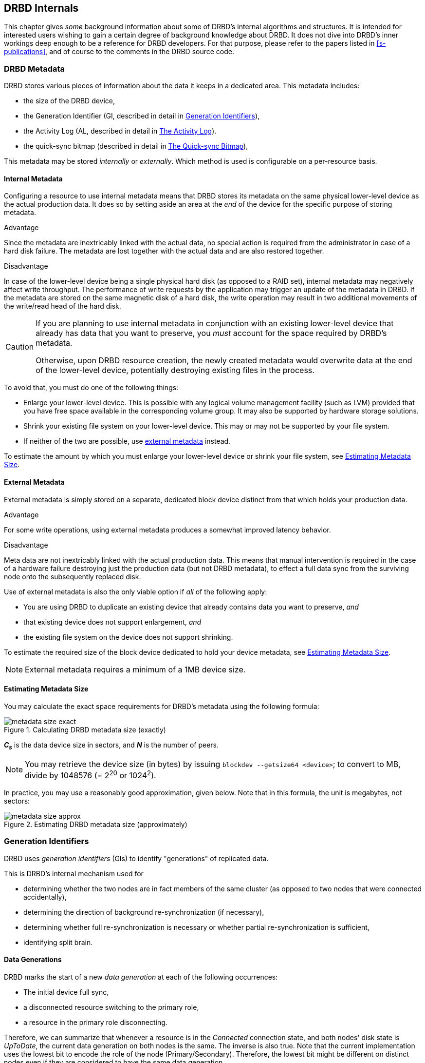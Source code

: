 [[ch-internals]]
== DRBD Internals

This chapter gives _some_ background information about some of DRBD's
internal algorithms and structures. It is intended for interested
users wishing to gain a certain degree of background knowledge about
DRBD. It does not dive into DRBD's inner workings deep enough to be a
reference for DRBD developers. For that purpose, please refer to the
papers listed in <<s-publications>>, and of course to the comments in
the DRBD source code.

[[s-metadata]]
=== DRBD Metadata

indexterm:[metadata]DRBD stores various pieces of information about
the data it keeps in a dedicated area. This metadata includes:

* the size of the DRBD device,
* the Generation Identifier (GI, described in detail in <<s-gi>>),
* the Activity Log (AL, described in detail in <<s-activity-log>>).
* the quick-sync bitmap (described in detail in <<s-quick-sync-bitmap>>),

This metadata may be stored _internally_ or _externally_. Which method
is used is configurable on a per-resource basis.

[[s-internal-meta-data]]
==== Internal Metadata

indexterm:[metadata]Configuring a resource to use internal metadata
means that DRBD stores its metadata on the same physical lower-level
device as the actual production data. It does so by setting aside an
area at the _end_ of the device for the specific purpose of storing
metadata.

.Advantage
Since the metadata are inextricably linked with the actual data, no
special action is required from the administrator in case of a hard
disk failure. The metadata are lost together with the actual data and
are also restored together.

.Disadvantage
In case of the lower-level device being a single physical hard disk
(as opposed to a RAID set), internal metadata may negatively affect
write throughput. The performance of write requests by the application
may trigger an update of the metadata in DRBD. If the metadata are
stored on the same magnetic disk of a hard disk, the write operation
may result in two additional movements of the write/read head of the
hard disk.

[CAUTION]
============
If you are planning to use internal metadata in conjunction
with an existing lower-level device that already has data that you
want to preserve, you _must_ account for the space required by DRBD's
metadata.

Otherwise, upon DRBD resource creation, the newly created metadata
would overwrite data at the end of the lower-level device, potentially
destroying existing files in the process.
============

To avoid that, you must do one of the following things:

* Enlarge your lower-level device. This is possible with any logical
  volume management facility (such as indexterm:[LVM]LVM) provided that
  you have free space available in the corresponding volume group. It
  may also be supported by hardware storage solutions.

* Shrink your existing file system on your lower-level device. This
  may or may not be supported by your file system.

* If neither of the two are possible, use
  <<s-external-meta-data,external metadata>> instead.

To estimate the amount by which you must enlarge your lower-level
device or shrink your file system, see <<s-meta-data-size>>.

[[s-external-meta-data]]
==== External Metadata

indexterm:[metadata]External metadata is simply stored on a
separate, dedicated block device distinct from that which holds your
production data.

.Advantage
For some write operations, using external metadata produces a
somewhat improved latency behavior.

.Disadvantage
Meta data are not inextricably linked with the actual production
data. This means that manual intervention is required in the case of a
hardware failure destroying just the production data (but not DRBD
metadata), to effect a full data sync from the surviving node onto
the subsequently replaced disk.

Use of external metadata is also the only viable option if _all_ of
the following apply:

* You are using DRBD to duplicate an existing device that already
  contains data you want to preserve, _and_

* that existing device does not support enlargement, _and_

* the existing file system on the device does not support shrinking.

To estimate the required size of the block device dedicated to hold
your device metadata, see <<s-meta-data-size>>.

NOTE: External metadata requires a minimum of a 1MB device size.

[[s-meta-data-size]]
==== Estimating Metadata Size

indexterm:[metadata]You may calculate the exact space requirements
for DRBD's metadata using the following formula:

[[eq-metadata-size-exact]]
.Calculating DRBD metadata size (exactly)
image::images/metadata-size-exact.svg[]

*_C~s~_* is the data device size in sectors, and *_N_* is the number of peers.

////
If
you are using the <<al-stripe,al-stripes>> setting, additional space of size
_al-stripes_ times _al-strip-size_ is required.
////

NOTE: You may retrieve the device size (in bytes) by issuing `blockdev --getsize64
<device>`; to convert to MB, divide by 1048576 (= 2^20^ or 1024^2^).

In practice, you may use a reasonably good approximation, given
below. Note that in this formula, the unit is megabytes, not sectors:

[[eq-metadata-size-approx]]
.Estimating DRBD metadata size (approximately)
image::images/metadata-size-approx.svg[]

[[s-gi]]
=== Generation Identifiers

indexterm:[generation identifiers]DRBD uses _generation identifiers_
(GIs) to identify "generations" of replicated data.

This is DRBD's internal mechanism used for

* determining whether the two nodes are in fact members of the same
  cluster (as opposed to two nodes that were connected accidentally),

* determining the direction of background re-synchronization (if
  necessary),

* determining whether full re-synchronization is necessary or whether
  partial re-synchronization is sufficient,

* indexterm:[split brain]identifying split brain.

[[s-data-generations]]
==== Data Generations

DRBD marks the start of a new _data generation_ at each of the
following occurrences:

// FIXME PRe

* The initial device full sync,

* a disconnected resource switching to the primary role,

* a resource in the primary role disconnecting.

Therefore, we can summarize that whenever a resource is in the _Connected_
connection state, and both nodes' disk state is _UpToDate_, the
current data generation on both nodes is the same. The inverse is also
true. Note that the current implementation uses the lowest bit to encode the
role of the node (Primary/Secondary). Therefore, the lowest bit might be
different on distinct nodes even if they are considered to have the same data
generation.

Every new data generation is identified by an 8-byte, universally
unique identifier (UUID).

[[s-gi-tuple]]
==== The Generation Identifier Tuple

DRBD keeps some pieces of information about current and historical
data generations in the local resource metadata:

.Current UUID
This is the generation identifier for the current data generation, as
seen from the local node's perspective. When a resource is
_Connected_ and fully synchronized, the current UUID is identical
between nodes.

.Bitmap UUIDs
This is the UUID of the generation against which this on-disk
bitmap is tracking changes (per remote host). Like the on-disk sync bitmap itself, this
identifier is only relevant while the remote host is disconnected.

// If the resource is _Connected_, this UUID is always empty (zero). FIXME

.Historical UUIDs
These are the identifiers of data generations preceding the
current one, sized to have one slot per (possible) remote host.

Collectively, these items are referred to as the _generation
identifier tuple_, or "__GI tuple__" for short.

[[s-gi-changes]]
==== How Generation Identifiers Change

[[s-gi-changes-newgen]]
===== Start of a New Data Generation

When a node in _Primary_ role loses connection to its peer (either by network failure or
manual intervention), DRBD modifies its local generation identifiers
in the following manner:

[[f-gi-changes-newgen]]
.GI tuple changes at start of a new data generation
image::images/gi-changes-newgen.svg[]

. The primary creates a new UUID for the new data generation. This becomes the
  _new_ current UUID for the primary node.

. The _previous_ current UUID now refers to the generation the bitmap is
  tracking changes against, so it becomes the new bitmap UUID for the
  primary node.

. On the secondary node(s), the GI tuple remains unchanged.


[[s-gi-changes-synccomplete]]
===== Completion of Resynchronization

When resynchronization concludes, the synchronization target adopts the entire
GI tuple from the synchronization source.

The synchronization source keeps the same set, and doesn't generate new UUIDs.

[[s-gi-use]]
==== How DRBD Uses Generation Identifiers

When a connection between nodes is established, the two nodes exchange
their currently available generation identifiers, and proceed
accordingly. Several possible outcomes exist:

.Current UUIDs empty on both nodes
The local node detects that both its current UUID and the peer's
current UUID are empty. This is the normal occurrence for a freshly
configured resource that has not had the initial full sync
initiated. No synchronization takes place; it has to be started
manually.

.Current UUIDs empty on one node
The local node detects that the peer's current UUID is empty, and its
own is not. This is the normal case for a freshly configured resource
on which the initial full sync has just been initiated, the local node
having been selected as the initial synchronization source. DRBD now
sets all bits in the on-disk sync bitmap (meaning it considers the
entire device out-of-sync), and starts synchronizing as a
synchronization source. In the opposite case (local current UUID
empty, peer's non-empty), DRBD performs the same steps, except that
the local node becomes the synchronization target.

.Equal current UUIDs
The local node detects that its current UUID and the peer's current
UUID are non-empty and equal. This is the normal occurrence for a
resource that went into disconnected mode at a time when it was in the
secondary role, and was not promoted on either node while
disconnected. No synchronization takes place, as none is necessary.

.Bitmap UUID matches peer's current UUID
The local node detects that its bitmap UUID matches the peer's current
UUID, and that the peer's bitmap UUID is empty. This is the normal and
expected occurrence after a secondary node failure, with the local
node being in the primary role. It means that the peer never became
primary in the meantime and worked on the basis of the same data
generation all along. DRBD now initiates a normal, background
re-synchronization, with the local node becoming the synchronization
source. If, conversely, the local node detects that _its_ bitmap UUID
is empty, and that the _peer's_ bitmap matches the local node's current
UUID, then that is the normal and expected occurrence after a failure
of the local node. Again, DRBD now initiates a normal, background
re-synchronization, with the local node becoming the synchronization
target.

.Current UUID matches peer's historical UUID
The local node detects that its current UUID matches one of the peer's
historical UUIDs. This implies that while the two data sets share a
common ancestor, and the peer node has the up-to-date data, the
information kept in the peer node's bitmap is outdated and not
usable. Therefore, a normal synchronization would be insufficient. DRBD
now marks the entire device as out-of-sync and initiates a full
background re-synchronization, with the local node becoming the
synchronization target. In the opposite case (one of the local node's
historical UUID matches the peer's current UUID), DRBD performs the
same steps, except that the local node becomes the synchronization
source.

// ERROR: FIXME

.Bitmap UUIDs match, current UUIDs do not
indexterm:[split brain]The local node detects that its current UUID
differs from the peer's current UUID, and that the bitmap UUIDs
match. This is split brain, but one where the data generations have
the same parent. This means that DRBD invokes split brain
auto-recovery strategies, if configured. Otherwise, DRBD disconnects
and waits for manual split brain resolution.

.Neither current nor bitmap UUIDs match
The local node detects that its current UUID differs from the peer's
current UUID, and that the bitmap UUIDs _do not_ match. This is split
brain with unrelated ancestor generations, therefore auto-recovery
strategies, even if configured, are moot. DRBD disconnects and waits
for manual split brain resolution.

.No UUIDs match
Finally, in case DRBD fails to detect even a single matching element
in the two nodes' GI tuples, it logs a warning about unrelated data
and disconnects. This is DRBD's safeguard against accidental
connection of two cluster nodes that have never heard of each other
before.


[[s-activity-log]]
=== The Activity Log

[[s-al-purpose]]
==== Purpose

indexterm:[Activity Log]During a write operation DRBD forwards the
write operation to the local backing block device, but also sends the
data block over the network. These two actions occur, for all
practical purposes, simultaneously. Random timing behavior may cause a
situation where the write operation has been completed, but the
transmission over the network has not yet taken place, or vice versa.

If, at this moment, the active node fails and failover is being
initiated, then this data block is out of sync between nodes -- it has
been written on the failed node prior to the failure, but replication
has not yet completed. Therefore, when the node eventually recovers, this
block must be removed from the data set during subsequent
synchronization. Otherwise, the failed node would be "one write
ahead" of the surviving node, which would violate the "all or
nothing" principle of replicated storage. This is an issue that is not
limited to DRBD, in fact, this issue exists in practically all
replicated storage configurations. Many other storage solutions (just
as DRBD itself, prior to version 0.7) therefore require that after a
failure of the active node the data must be fully synchronized after
its recovery.

DRBD's approach, since version 0.7, is a different one. The _activity
log_ (AL), stored in the metadata area, keeps track of those blocks
that have "recently" been written to. Colloquially, these areas are
referred to as _hot extents_.

If a temporarily failed node that was in active mode at the time of
failure is synchronized, only those hot extents highlighted in the AL
need to be synchronized (plus any blocks marked in the bitmap on the now-active peer),
rather than the full device. This drastically
reduces synchronization time after an active node failure.

[[s-active-extents]]
==== Active Extents

indexterm:[Activity Log]The activity log has a configurable parameter,
the number of active extents. Every active extent adds 4MiB to the
amount of data being retransmitted after a Primary failure. This
parameter must be understood as a compromise between the following
opposites:

.Many active extents
Keeping a large activity log improves write throughput. Every time a
new extent is activated, an old extent is reset to inactive. This
change requires a write operation to the metadata area. If the
number of active extents is high, old active extents are swapped out
fairly rarely, reducing metadata write operations and thereby
improving performance.

.Few active extents
Keeping a small activity log reduces synchronization time after active
node failure and subsequent recovery.


[[s-suitable-al-size]]
==== Selecting a Suitable Activity Log Size

indexterm:[Activity Log]Consideration of the number of extents should
be based on the desired synchronization time at a given
synchronization rate. The number of active extents can be calculated
as follows:

[[eq-al-extents]]
.Active extents calculation based on sync rate and target sync time
image::images/al-extents.svg[]

_R_ is the synchronization rate, given in MiB/s. _t~sync~_ is the target
synchronization time, in seconds. _E_ is the resulting number of active
extents.

To provide an example, suppose the cluster has an I/O subsystem with a
throughput rate of 200 MiByte/s that was configured to a
synchronization rate (_R_) of 60 MiByte/s, and we want to keep the
target synchronization time (_t~sync~_) at 4 minutes or 240 seconds:

[[eq-al-extents-example]]
.Active extents calculation based on sync rate and target sync time (example)
image::images/al-extents-example.svg[]

On a final note, DRBD 9 needs to keep an AL even on the Secondary nodes, as
their data might be used to synchronize other Secondary nodes.


[[s-quick-sync-bitmap]]
=== The Quick-sync Bitmap

indexterm:[quick-sync bitmap]indexterm:[bitmap (DRBD-specific
concept)]The quick-sync bitmap is the internal data structure which
DRBD uses, on a per-resource per-peer basis, to keep track of blocks being in
sync (identical on both nodes) or out-of sync. It is only relevant
when a resource is in disconnected mode.

In the quick-sync bitmap, one bit represents a 4-KiB chunk of on-disk
data. If the bit is cleared, it means that the corresponding block is
still in sync with the peer node. That implies that the block has not
been written to since the time of disconnection. Conversely, if the
bit is set, it means that the block has been modified and needs to be
re-synchronized whenever the connection becomes available again.

As DRBD detects write I/O on a disconnected device, and therefore starts
setting bits in the quick-sync bitmap, it does so in RAM -- therefore 
avoiding expensive synchronous metadata I/O operations. Only when the
corresponding blocks turn cold (that is, expire from the
<<s-activity-log,Activity Log>>), DRBD makes the appropriate
modifications in an on-disk representation of the quick-sync
bitmap. Likewise, if the resource happens to be manually shut down on
the remaining node while disconnected, DRBD flushes the
_complete_ quick-sync bitmap out to persistent storage.

When the peer node recovers or the connection is re-established, DRBD
combines the bitmap information from both nodes to determine the
_total data set_ that it must re-synchronize. Simultaneously, DRBD
<<s-gi-use,examines the generation identifiers>> to determine the
_direction_ of synchronization.

The node acting as the synchronization source then transmits the
agreed-upon blocks to the peer node, clearing sync bits in the bitmap
as the synchronization target acknowledges the modifications. If the
re-synchronization is now interrupted (by another network outage, for
example) and subsequently resumed it will continue where it left off
-- with any additional blocks modified in the meantime being added to
the re-synchronization data set, of course.

NOTE: Re-synchronization may be also be paused and resumed manually
with the indexterm:[drbdadm, pause-sync]`drbdadm pause-sync` and
indexterm:[drbdadm, resume-sync]`drbdadm resume-sync` commands. You
should, however, not do so light-heartedly -- interrupting
re-synchronization leaves your secondary node's disk
_Inconsistent_ longer than necessary.

[[s-fence-peer]]
=== The Peer-fencing Interface

DRBD has an interface defined for fencingfootnote:[For a discussion about
Fencing and STONITH, please see the corresponding Pacemaker page
http://clusterlabs.org/doc/crm_fencing.html.] the peer
node in case of the replication link being interrupted. The `fence-peer`
should mark the disk(s) on the peer node as _Outdated_, or shut down
the peer node. It has to fulfill these tasks under the assumption that
the replication network is down.

The fencing helper is invoked only in case

. a `fence-peer` handler has been defined in the resource's (or `common`)
  `handlers` section, _and_

. the `fencing` option for the resource is set to either
  `resource-only` or `resource-and-stonith`, _and_

. the node was primary _and_ the replication link is interrupted long enough
  for DRBDfootnote:[That means, for example, a TCP timeout, the `ping-timeout`, or
  the kernel triggers a connection abort, perhaps as a result of the network link going down.]
  to detect a network failure. _or_

. the node should promote to primary _and_ is not connected to the peer _and_
  the peer's disks are not already marked as _Outdated_.


The program or script specified as the `fence-peer` handler, when it is
invoked, has the `DRBD_RESOURCE` and `DRBD_PEER` environment variables
available. They contain the name of the affected DRBD resource and the
peer's hostname, respectively.

Any peer fencing helper program (or script) must return one of the
following exit codes:

.`fence-peer` handler exit codes
[format="csv",separator=";",options="header"]
|=======================================
Exit code;Implication
3;Peer's disk state was already _Inconsistent_.
4;Peer's disk state was successfully set to _Outdated_ (or was _Outdated_ to begin with).
5;Connection to the peer node failed, peer could not be reached.
6;Peer refused to be outdated because the affected resource was in the primary role.
7;Peer node was successfully fenced off the cluster. This should never occur unless `fencing` is set to `resource-and-stonith` for the affected resource.
|=======================================

[[s-drbd-client-internals]]
=== The Client Mode

Since version 9.0.13 DRBD supports clients. A client in DRBD speak is
just a permanently diskless node. In the configuration, it is
expressed by using the keyword `none` for the backing block device
(the `disk` keyword). You will notice that in the `drbdsetup status`
output you will see the `Diskless` disk status displayed in green
color. (Usually, a disk state of `Diskless` is displayed in red).

Internally all the peers of an intentional diskless node are
configured with the `peer-device-option` `--bitmap=no`. That means
that they will not allocate a bitmap slot in the meta-data for the
intentional diskless peer. On the intentional diskless node the device
gets marked with the option `--diskless=yes` while it is created with
the `new-minor` sub-command of `drbdsetup`.

These flags are visible through the `events2` status command:

* a `device` might have the `client:` field. If it reports `yes` the
  local device was marked to be permanently diskless.

* a `peer-device` might have the `peer-client` filed. If it says `yes`
  then there is no change-tracking bitmap to that peer.

Relevant commands and implications:

* You can only run `drbdsetup peer-device-options --bitmap=yes ...` if
  bitmap slots are available in the meta-data, since a bitmap-slot
  gets allocated.

* The command `drbdsetup peer-device-options --bitmap=no ...` is only
  possible if the peer is diskless, it does _not_ unallocate the
  bitmap-slot.

* `drbdsetup forget-peer ...` is used to irrevocable free the
  bitmap-slot assigned to a certain peer.

* Connecting two peers with disk where one (or both) expect the peer
  to be permanently diskless fails.

//- list divider. Keep it otherwise next included section is interpreted as list element

